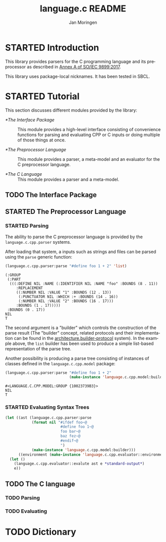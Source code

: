 #+TITLE:    language.c README
#+AUTHOR:   Jan Moringen
#+EMAIL:    jmoringe@techfak.uni-bielefeld.de
#+LANGUAGE: en

#+OPTIONS:  toc:nil num:nil
#+SEQ_TODO: TODO STARTED | DONE

* STARTED Introduction

  This library provides parsers for the C programming language and its
  preprocessor as described in [[https://web.archive.org/web/20181230041359if_/http://www.open-std.org/jtc1/sc22/wg14/www/abq/c17_updated_proposed_fdis.pdf][Annex A of SO/IEC 9899:2017]].

  This library uses package-local nicknames. It has been tested in
  SBCL.

* STARTED Tutorial

  This section discusses different modules provided by the library:

  + [[*The Interface Package]] :: This module provides a high-level
       interface consisting of convenience functions for parsing and
       evaluating CPP or C inputs or doing multiple of those things at
       once.

  + [[*The Preprocessor Language]] :: This module provides a parser, a
       meta-model and an evaluator for the C preprocessor language.

  + [[*The C Language]] :: This module provides a parser and a meta-model.

** TODO The Interface Package

** STARTED The Preprocessor Language

*** STARTED Parsing

    The ability to parse the C preprocessor language is provided by
    the ~language.c.cpp.parser~ systems.

    #+BEGIN_SRC lisp :exports results :results silent
      (ql:quickload '#:language.c.cpp.parser)
    #+END_SRC

    After loading that system, a inputs such as strings and files can
    be parsed using the ~parse~ generic function:

    #+BEGIN_SRC lisp :exports both :results value verbatim
      (language.c.cpp.parser:parse "#define foo 1 + 2" 'list)
    #+END_SRC

    #+RESULTS:
    #+begin_example
    (:GROUP
     (:PART
      (((:DEFINE NIL :NAME (:IDENTIFIER NIL :NAME "foo" :BOUNDS (8 . 11))
         :REPLACEMENT
         ((:NUMBER NIL :VALUE "1" :BOUNDS (12 . 13))
          (:PUNCTUATOR NIL :WHICH :+ :BOUNDS (14 . 16))
          (:NUMBER NIL :VALUE "2" :BOUNDS (16 . 17)))
         :BOUNDS (1 . 17)))))
     :BOUNDS (0 . 17))
    NIL
    T
    #+end_example

    The second argument is a "builder" which controls the construction
    of the parse result (The "builder" concept, related protocols and
    their implementation can be found in the
    [[https://github.com/scymtym/architecture.builder-protocol][architecture.builder-protocol]] system). In the example above, the
    ~list~ builder has been used to produce a simple list-based
    representation of the parse tree.

    Another possibility is producing a parse tree consisting of
    instances of classes defined in the ~language.c.cpp.model~
    package:

    #+BEGIN_SRC lisp :exports both :results value verbatim
      (language.c.cpp.parser:parse "#define foo 1 + 2"
                                   (make-instance 'language.c.cpp.model:builder))
    #+END_SRC

    #+RESULTS:
    : #<LANGUAGE.C.CPP.MODEL:GROUP {10023739B3}>
    : NIL
    : T

*** STARTED Evaluating Syntax Trees

    #+BEGIN_SRC lisp
      (let ((ast (language.c.cpp.parser:parse
                  (format nil "#ifdef foo~@
                               #define foo 1~@
                               foo bar~@
                               baz fez~@
                               #endif~@
                               ")
                  (make-instance 'language.c.cpp.model:builder)))
            ((environment (make-instance 'language.c.cpp.evaluator::environment))))
        (let ()
          (language.c.cpp.evaluator::evalute ast e *standard-output*)
          e))

    #+END_SRC

** TODO The C language

*** TODO Parsing

*** TODO Evaluating

* TODO Dictionary
